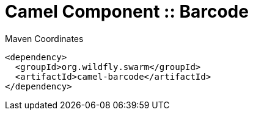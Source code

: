 = Camel Component :: Barcode


.Maven Coordinates
[source,xml]
----
<dependency>
  <groupId>org.wildfly.swarm</groupId>
  <artifactId>camel-barcode</artifactId>
</dependency>
----



